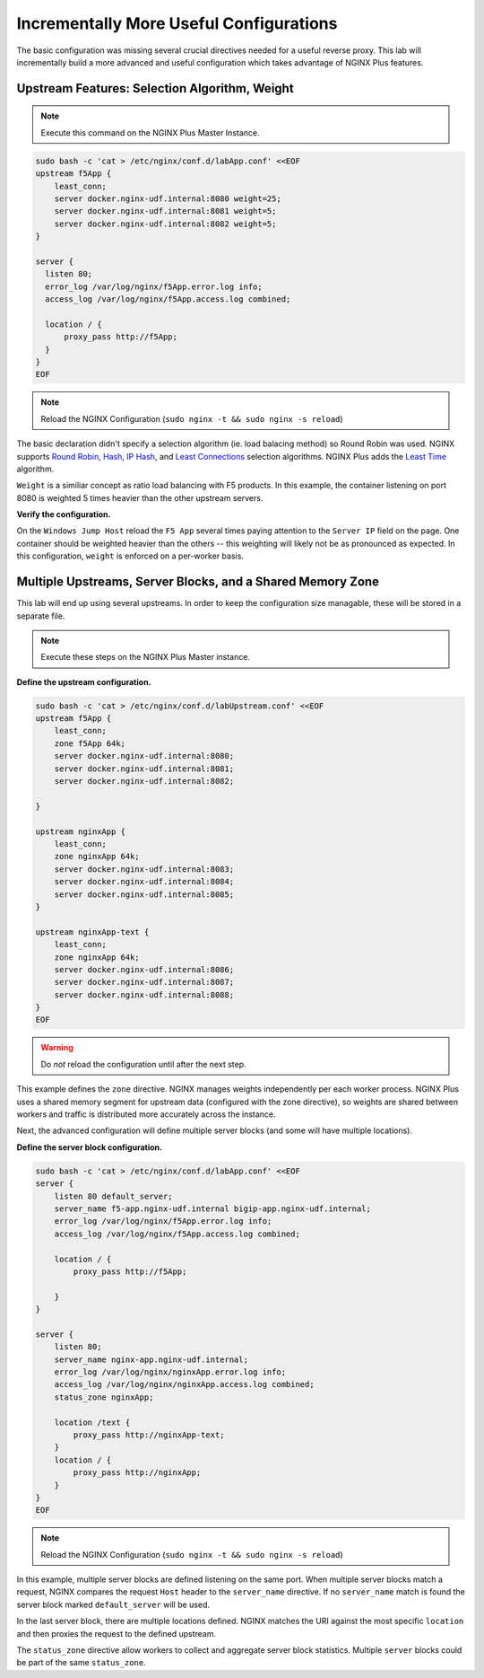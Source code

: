 Incrementally More Useful Configurations
----------------------------------------

The basic configuration was missing several crucial directives needed for a useful reverse proxy.
This lab will incrementally build a more advanced and useful configuration which takes advantage of NGINX Plus features.


Upstream Features: Selection Algorithm, Weight
~~~~~~~~~~~~~~~~~~~~~~~~~~~~~~~~~~~~~~~~~~~~~~

.. note:: Execute this command on the NGINX Plus Master Instance.

.. code:: shell

  sudo bash -c 'cat > /etc/nginx/conf.d/labApp.conf' <<EOF
  upstream f5App { 
      least_conn;
      server docker.nginx-udf.internal:8080 weight=25;  
      server docker.nginx-udf.internal:8081 weight=5;  
      server docker.nginx-udf.internal:8082 weight=5;
  }

  server {
    listen 80;
    error_log /var/log/nginx/f5App.error.log info;  
    access_log /var/log/nginx/f5App.access.log combined;

    location / {
        proxy_pass http://f5App;
    }
  }
  EOF

.. note:: Reload the NGINX Configuration (``sudo nginx -t && sudo nginx -s reload``)

The basic declaration didn't specify a selection algorithm (ie. load balacing method) so Round Robin was used. 
NGINX supports `Round Robin`_, `Hash`_, `IP Hash`_, and `Least Connections`_ selection algorithms. NGINX Plus adds the `Least Time`_ algorithm.

``Weight`` is a similiar concept as ratio load balancing with F5 products.
In this example, the container listening on port 8080 is weighted 5 times heavier than the other upstream servers. 

**Verify the configuration.**

On the ``Windows Jump Host`` reload the ``F5 App`` several times paying attention to the ``Server IP`` field on the page.
One container should be weighted heavier than the others -- this weighting will likely not be as pronounced as expected.
In this configuration, ``weight`` is enforced on a per-worker basis.

Multiple Upstreams, Server Blocks, and a Shared Memory Zone
~~~~~~~~~~~~~~~~~~~~~~~~~~~~~~~~~~~~~~~~~~~~~~~~~~~~~~~~~~~~

This lab will end up using several upstreams. In order to keep the configuration size managable, these will be stored in a separate file. 

.. note:: Execute these steps on the NGINX Plus Master instance.

**Define the upstream configuration.**

.. code:: shell

    sudo bash -c 'cat > /etc/nginx/conf.d/labUpstream.conf' <<EOF
    upstream f5App { 
        least_conn;
        zone f5App 64k;
        server docker.nginx-udf.internal:8080;  
        server docker.nginx-udf.internal:8081;  
        server docker.nginx-udf.internal:8082;

    }

    upstream nginxApp { 
        least_conn;
        zone nginxApp 64k;
        server docker.nginx-udf.internal:8083;  
        server docker.nginx-udf.internal:8084;  
        server docker.nginx-udf.internal:8085;
    }

    upstream nginxApp-text {
        least_conn;
        zone nginxApp 64k;
        server docker.nginx-udf.internal:8086;  
        server docker.nginx-udf.internal:8087;  
        server docker.nginx-udf.internal:8088;
    }
    EOF

.. warning:: Do *not* reload the configuration until after the next step.

This example defines the ``zone`` directive. NGINX manages weights independently per each worker process. NGINX Plus uses a shared memory segment for upstream data 
(configured with the zone directive), so weights are shared between workers and traffic is distributed more accurately across the instance.

Next, the advanced configuration will define multiple server blocks (and some will have multiple locations).

**Define the server block configuration.**

.. code:: shell

    sudo bash -c 'cat > /etc/nginx/conf.d/labApp.conf' <<EOF
    server {
        listen 80 default_server;
        server_name f5-app.nginx-udf.internal bigip-app.nginx-udf.internal;
        error_log /var/log/nginx/f5App.error.log info;  
        access_log /var/log/nginx/f5App.access.log combined;
 
        location / {
            proxy_pass http://f5App;

        }
    }

    server {
        listen 80;
        server_name nginx-app.nginx-udf.internal;
        error_log /var/log/nginx/nginxApp.error.log info;  
        access_log /var/log/nginx/nginxApp.access.log combined;
        status_zone nginxApp;

        location /text {
            proxy_pass http://nginxApp-text;
        }
        location / {
            proxy_pass http://nginxApp;
        }
    }
    EOF

.. note:: Reload the NGINX Configuration (``sudo nginx -t && sudo nginx -s reload``)

In this example, multiple server blocks are defined listening on the same port. 
When multiple server blocks match a request, NGINX compares the request ``Host`` header to the ``server_name`` directive.
If no ``server_name`` match is found the server block marked ``default_server`` will be used.

In the last server block, there are multiple locations defined.
NGINX matches the URI against the most specific ``location`` and then proxies the request to the defined upstream.

The ``status_zone`` directive allow workers to collect and aggregate server block statistics. Multiple ``server`` blocks could be part of the same ``status_zone``.



.. _`Round Robin`: https://www.nginx.com/blog/choosing-nginx-plus-load-balancing-techniques/#round-robin
.. _`Hash`: https://www.nginx.com/blog/choosing-nginx-plus-load-balancing-techniques/#hash
.. _`IP Hash`: https://www.nginx.com/blog/choosing-nginx-plus-load-balancing-techniques/#ip-hash
.. _`Least Connections`: https://www.nginx.com/blog/choosing-nginx-plus-load-balancing-techniques/#least-connections
.. _`Least Time`: https://www.nginx.com/blog/choosing-nginx-plus-load-balancing-techniques/#least-time